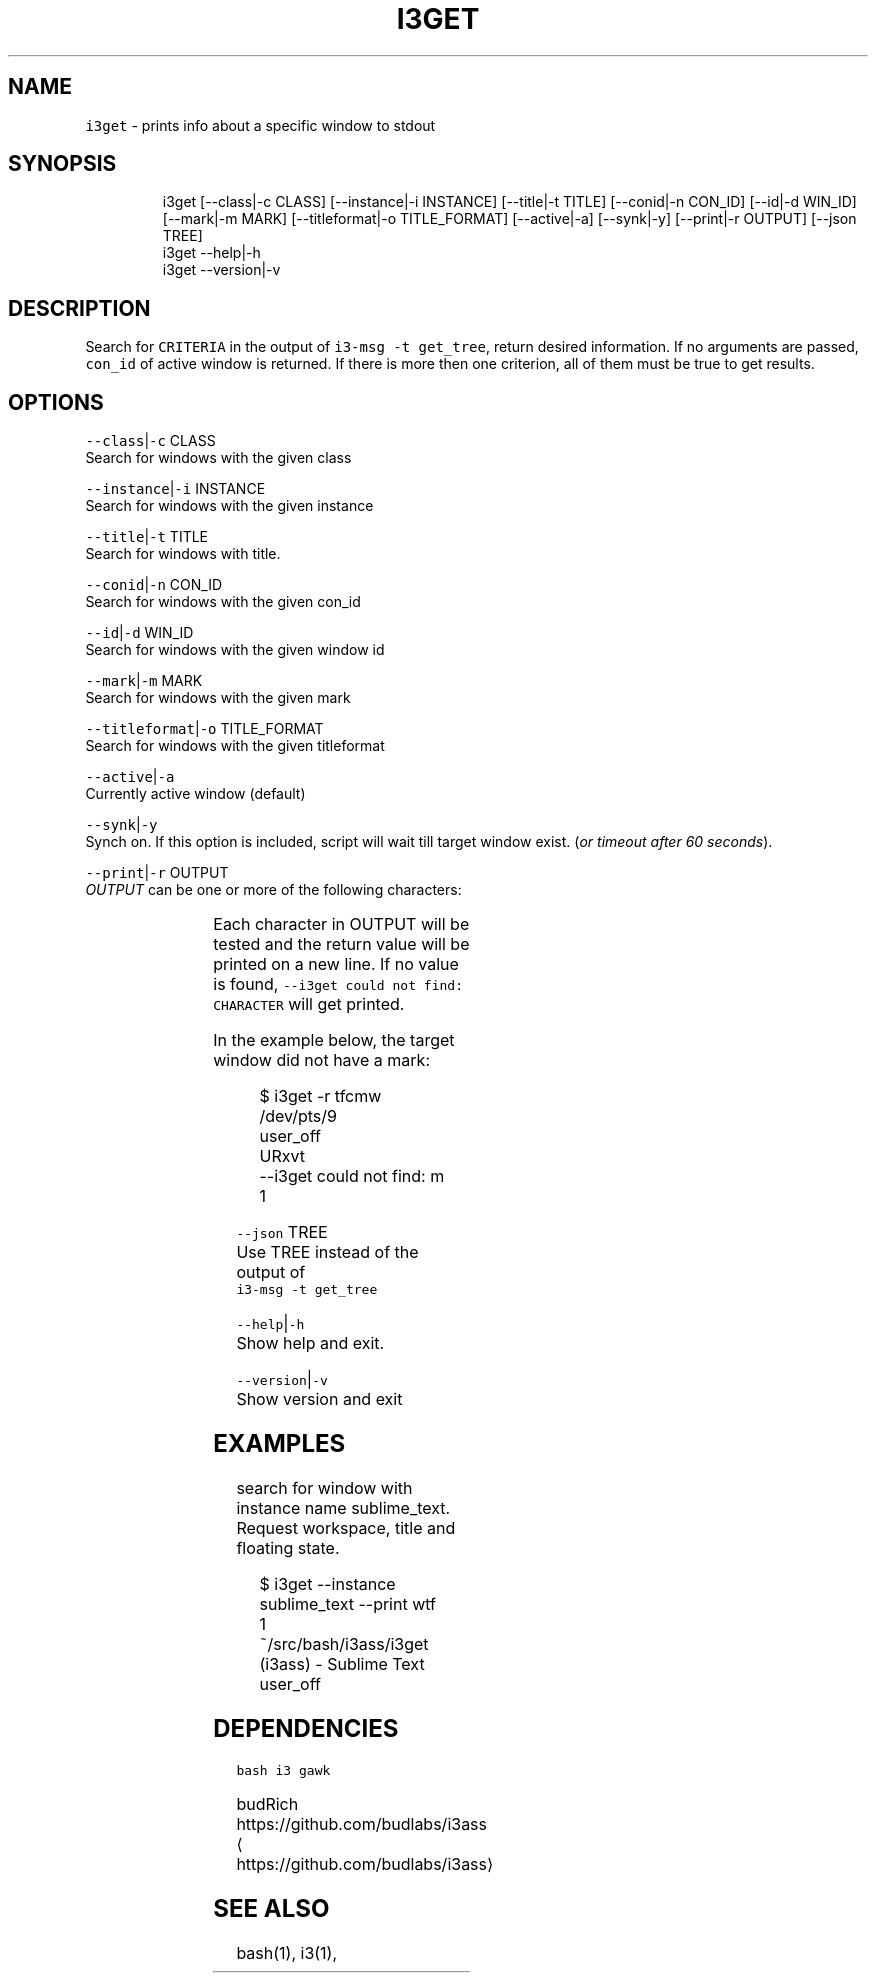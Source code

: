 .nh
.TH I3GET 1 2021-06-07 Linux "User Manuals"
.SH NAME
.PP
\fB\fCi3get\fR - prints info about a specific window to
stdout

.SH SYNOPSIS
.PP
.RS

.nf
i3get [--class|-c CLASS] [--instance|-i INSTANCE] [--title|-t TITLE] [--conid|-n CON_ID] [--id|-d WIN_ID] [--mark|-m MARK] [--titleformat|-o TITLE_FORMAT] [--active|-a] [--synk|-y] [--print|-r OUTPUT] [--json TREE]
i3get --help|-h
i3get --version|-v

.fi
.RE

.SH DESCRIPTION
.PP
Search for \fB\fCCRITERIA\fR in the output of \fB\fCi3-msg -t
get_tree\fR, return desired information. If no
arguments are passed, \fB\fCcon_id\fR of active window is
returned. If there is more then one criterion, all
of them must be true to get results.

.SH OPTIONS
.PP
\fB\fC--class\fR|\fB\fC-c\fR CLASS
.br
Search for windows with the given class

.PP
\fB\fC--instance\fR|\fB\fC-i\fR INSTANCE
.br
Search for windows with the given instance

.PP
\fB\fC--title\fR|\fB\fC-t\fR TITLE
.br
Search for windows with title.

.PP
\fB\fC--conid\fR|\fB\fC-n\fR CON_ID
.br
Search for windows with the given con_id

.PP
\fB\fC--id\fR|\fB\fC-d\fR WIN_ID
.br
Search for windows with the given window id

.PP
\fB\fC--mark\fR|\fB\fC-m\fR MARK
.br
Search for windows with the given mark

.PP
\fB\fC--titleformat\fR|\fB\fC-o\fR TITLE_FORMAT
.br
Search for windows with the given titleformat

.PP
\fB\fC--active\fR|\fB\fC-a\fR
.br
Currently active window (default)

.PP
\fB\fC--synk\fR|\fB\fC-y\fR
.br
Synch on. If this option is included,  script
will wait till target window exist. (\fIor timeout
after 60 seconds\fP).

.PP
\fB\fC--print\fR|\fB\fC-r\fR OUTPUT
.br
\fIOUTPUT\fP can be one or more of the following
characters:

.TS
allbox;
l l l 
l l l .
\fB\fCcharacter\fR	\fB\fCprint\fR	\fB\fCreturn\fR
\fB\fCt\fR	title	string
\fB\fCc\fR	class	string
\fB\fCi\fR	instance	string
\fB\fCd\fR	Window ID	INT
\fB\fCn\fR	Con_Id (default)	INT
\fB\fCm\fR	mark	JSON list
\fB\fCw\fR	workspace	INT
\fB\fCa\fR	is active	true or false
\fB\fCf\fR	floating state	string
\fB\fCo\fR	title format	string
\fB\fCe\fR	fullscreen	1 or 0
\fB\fCs\fR	sticky	true or false
\fB\fCu\fR	urgent	true or false
\fB\fCy\fR	window_type	string
.TE

.PP
Each character in OUTPUT will be tested and the
return value will be printed on a new line. If no
value is found, \fB\fC--i3get could not find:
CHARACTER\fR will get printed.

.PP
In the example below, the target window did not
have a mark:

.PP
.RS

.nf
$ i3get -r tfcmw
/dev/pts/9
user_off
URxvt
--i3get could not find: m
1

.fi
.RE

.PP
\fB\fC--json\fR TREE
.br
Use TREE instead of the output of
.br
\fB\fCi3-msg -t get_tree\fR

.PP
\fB\fC--help\fR|\fB\fC-h\fR
.br
Show help and exit.

.PP
\fB\fC--version\fR|\fB\fC-v\fR
.br
Show version and exit

.SH EXAMPLES
.PP
search for window with instance name
sublime_text.  Request workspace, title and
floating state.

.PP
.RS

.nf
$ i3get --instance sublime_text --print wtf 
1
~/src/bash/i3ass/i3get (i3ass) - Sublime Text
user_off

.fi
.RE

.SH DEPENDENCIES
.PP
\fB\fCbash\fR \fB\fCi3\fR \fB\fCgawk\fR

.PP
budRich https://github.com/budlabs/i3ass
\[la]https://github.com/budlabs/i3ass\[ra]

.SH SEE ALSO
.PP
bash(1), i3(1),
